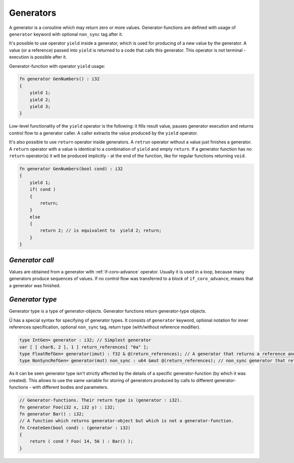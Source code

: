 Generators
==========

A generator is a coroutine which may return zero or more values.
Generator-functions are defined with usage of ``generator`` keyword with optional ``non_sync`` tag after it.

It's possible to use operator ``yield`` inside a generator, which is used for producing of a new value by the generator.
A value (or a reference) passed into ``yield`` is returned to a code that calls this generator.
This operator is not terminal - execution is possible after it.

Generator-function with operator ``yield`` usage:

.. code-block:: u_spr

   fn generator GenNumbers() : i32
   {
       yield 1;
       yield 2;
       yield 3;
   }

Low-level functionality of the ``yield`` operator is the following: it fills result value, pauses generator execution and returns control flow to a generator caller.
A caller extracts the value produced by the ``yield`` operator.

It's also possible to use ``return`` operator inside generators.
A ``retrun`` operator without a value just finishes a generator.
A ``return`` operator with a value is identical to a combination of ``yield`` and empty ``return``.
If a generator function has no ``return`` operator(s) it will be produced implicitly - at the end of the function, like for regular functions returning ``void``.

.. code-block:: u_spr

   fn generator GenNumbers(bool cond) : i32
   {
       yield 1;
       if( cond )
       {
           return;
       }
       else
       {
           return 2; // is equivalent to  yield 2; return;
       }
   }


****************
*Generator call*
****************

Values are obtained from a generator with :ref:`if-coro-advance` operator.
Usually it is used in a loop, because many generators produce sequences of values.
If no control flow was transferred to a block of ``if_coro_advance``, means that a generator was finished.

****************
*Generator type*
****************

Generator type is a type of generator-objects.
Generator functions return generator-type objects.

Ü has a special syntax for specifying of generator types.
It consists of ``generator`` keyword, optional notation for inner references specification, optional ``non_sync`` tag, return type (with/without reference modifier).

.. code-block:: u_spr

   type IntGen= generator : i32; // Simplest generator
   var [ [ char8, 2 ], 1 ] return_references[ "0a" ];
   type FloatRefGen= generator(imut) : f32 & @(return_references); // A generator that returns a reference and stores references inside.
   type NonSyncRefGen= generator(mut) non_sync : u64 &mut @(return_references); // non_sync generator that returns immutable reference and stores mutable references inside.

As it can be seen generator type isn't strictly affected by the details of a specific generator-function (by which it was created).
This allows to use the same variable for storing of generators produced by calls to different generator-functions - with different bodies and parameters.

.. code-block:: u_spr

   // Generator-functions. Their return type is (generator : i32).
   fn generator Foo(i32 x, i32 y) : i32;
   fn generator Bar() : i32;
   // A function which returns generator-object but which is not a generator-function.
   fn CreateGen(bool cond) : (generator : i32)
   {
       return ( cond ? Foo( 14, 56 ) : Bar() );
   }
